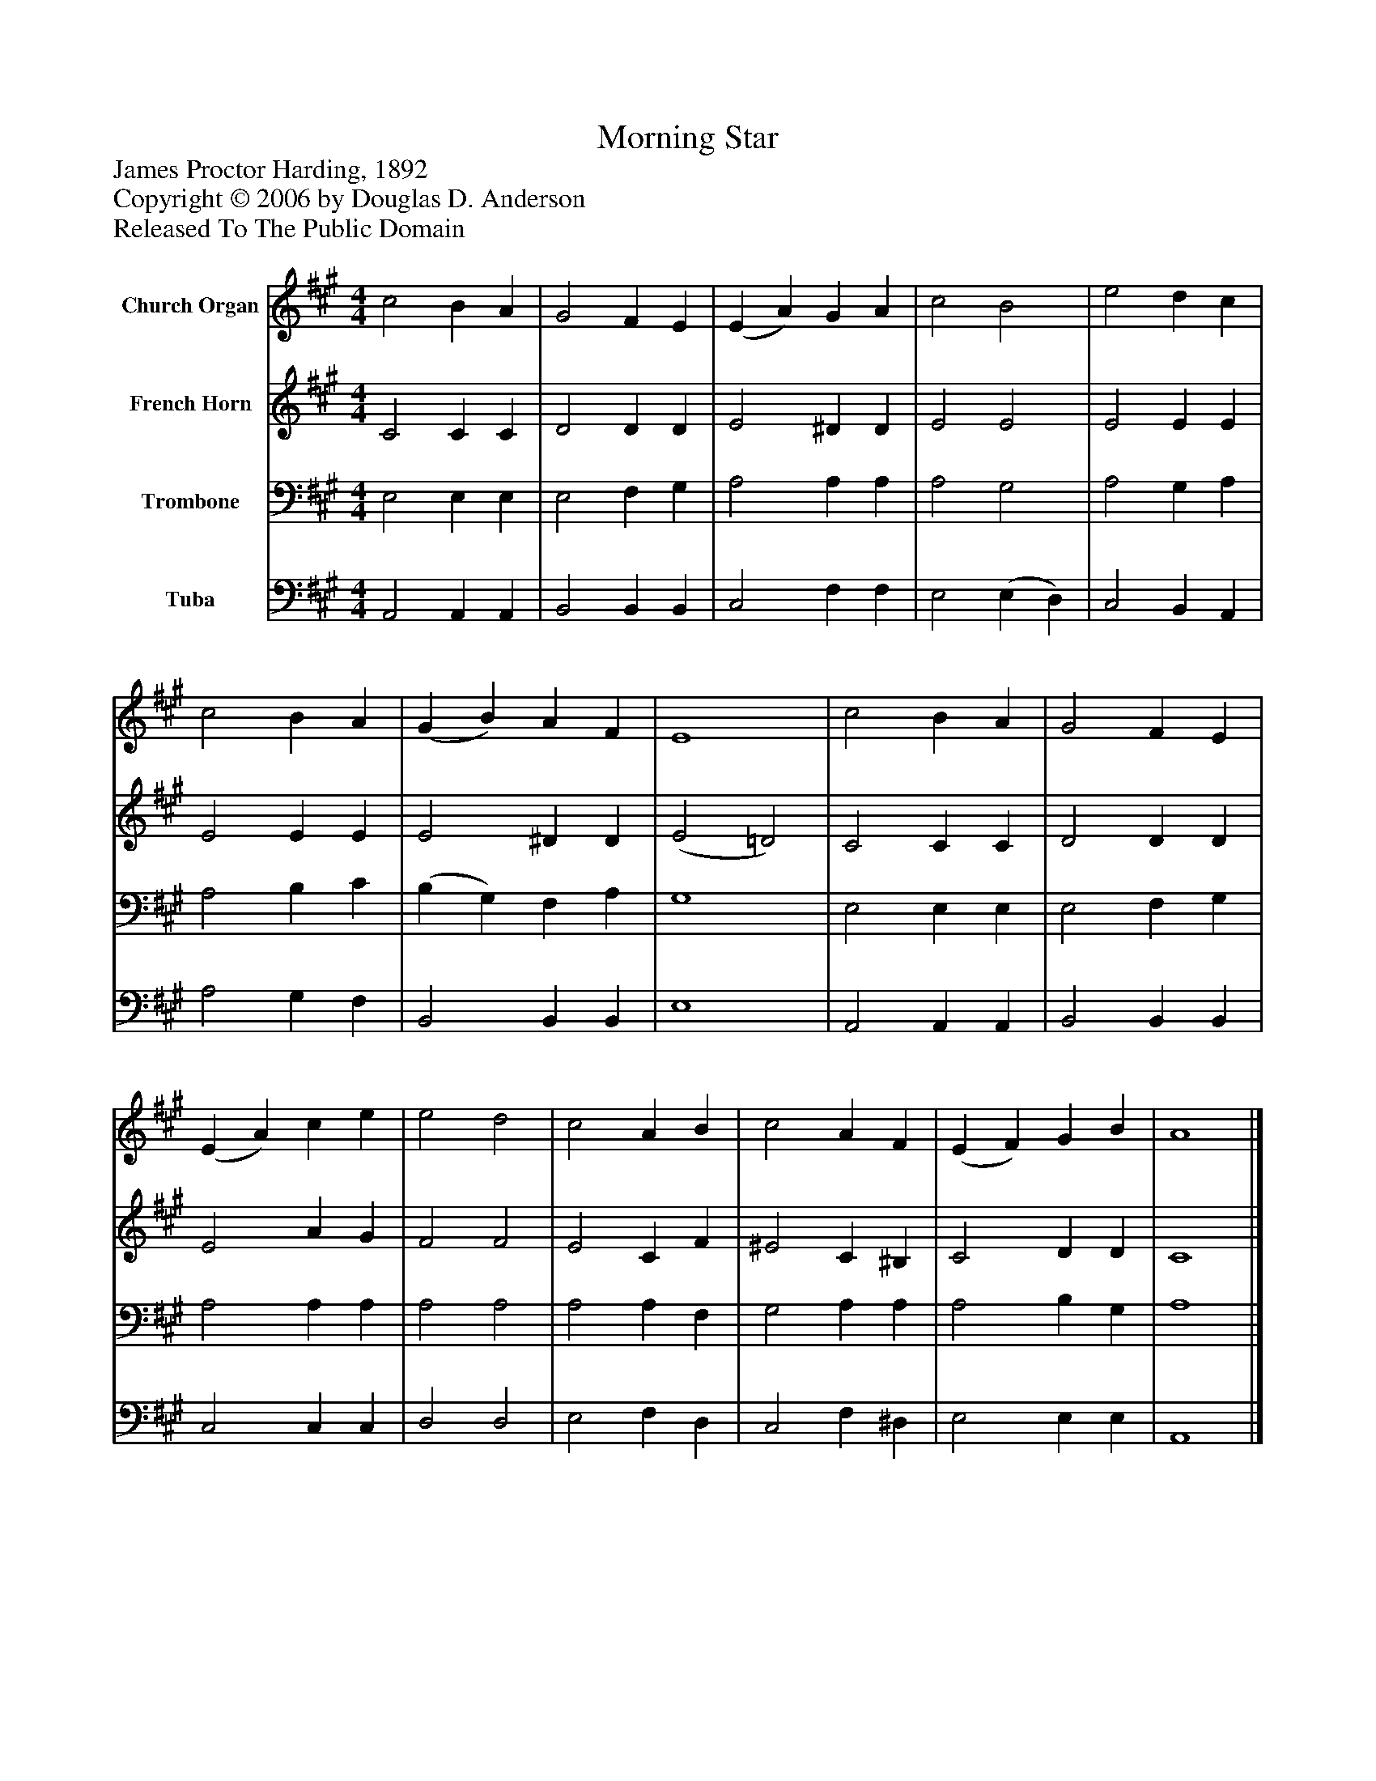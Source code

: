 %%abc-creator mxml2abc 1.4
%%abc-version 2.0
%%continueall true
%%titletrim true
%%titleformat A-1 T C1, Z-1, S-1
X: 0
T: Morning Star
Z: James Proctor Harding, 1892
Z: Copyright © 2006 by Douglas D. Anderson
Z: Released To The Public Domain
L: 1/4
M: 4/4
V: P1 name="Church Organ"
%%MIDI program 1 19
V: P2 name="French Horn"
%%MIDI program 2 60
V: P3 name="Trombone"
%%MIDI program 3 57
V: P4 name="Tuba"
%%MIDI program 4 58
K: A
[V: P1]  c2 B A | G2 F E | (E A) G A | c2 B2 | e2 d c | c2 B A | (G B) A F | E4 | c2 B A | G2 F E | (E A) c e | e2 d2 | c2 A B | c2 A F | (E F) G B | A4|]
[V: P2]  C2 C C | D2 D D | E2 ^D D | E2 E2 | E2 E E | E2 E E | E2 ^D D | (E2 =D2) | C2 C C | D2 D D | E2 A G | F2 F2 | E2 C F | ^E2 C ^B, | C2 D D | C4|]
[V: P3]  E,2 E, E, | E,2 F, G, | A,2 A, A, | A,2 G,2 | A,2 G, A, | A,2 B, C | (B, G,) F, A, | G,4 | E,2 E, E, | E,2 F, G, | A,2 A, A, | A,2 A,2 | A,2 A, F, | G,2 A, A, | A,2 B, G, | A,4|]
[V: P4]  A,,2 A,, A,, | B,,2 B,, B,, | C,2 F, F, | E,2 (E, D,) | C,2 B,, A,, | A,2 G, F, | B,,2 B,, B,, | E,4 | A,,2 A,, A,, | B,,2 B,, B,, | C,2 C, C, | D,2 D,2 | E,2 F, D, | C,2 F, ^D, | E,2 E, E, | A,,4|]


